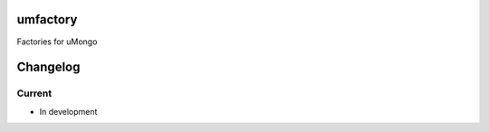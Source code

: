 umfactory
=========
Factories for uMongo

Changelog
=========

Current
-------

- In development




